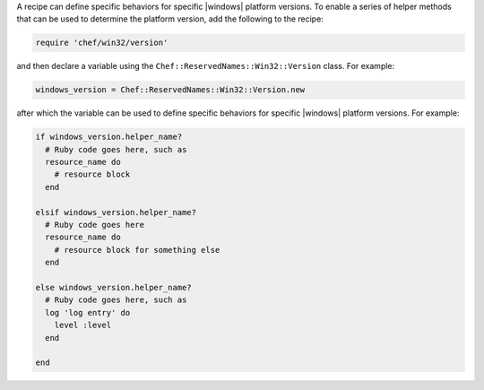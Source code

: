 .. The contents of this file are included in multiple topics.
.. This file should not be changed in a way that hinders its ability to appear in multiple documentation sets.


A recipe can define specific behaviors for specific |windows| platform versions. To enable a series of helper methods that can be used to determine the platform version, add the following to the recipe:

.. code-block:: ruby

   require 'chef/win32/version'

and then declare a variable using the ``Chef::ReservedNames::Win32::Version`` class. For example:

.. code-block:: ruby

   windows_version = Chef::ReservedNames::Win32::Version.new

after which the variable can be used to define specific behaviors for specific |windows| platform versions. For example:

.. code-block:: ruby

   if windows_version.helper_name?
     # Ruby code goes here, such as
     resource_name do
       # resource block
     end

   elsif windows_version.helper_name?
     # Ruby code goes here
     resource_name do
       # resource block for something else
     end

   else windows_version.helper_name?
     # Ruby code goes here, such as
     log 'log entry' do
       level :level
     end
   
   end


